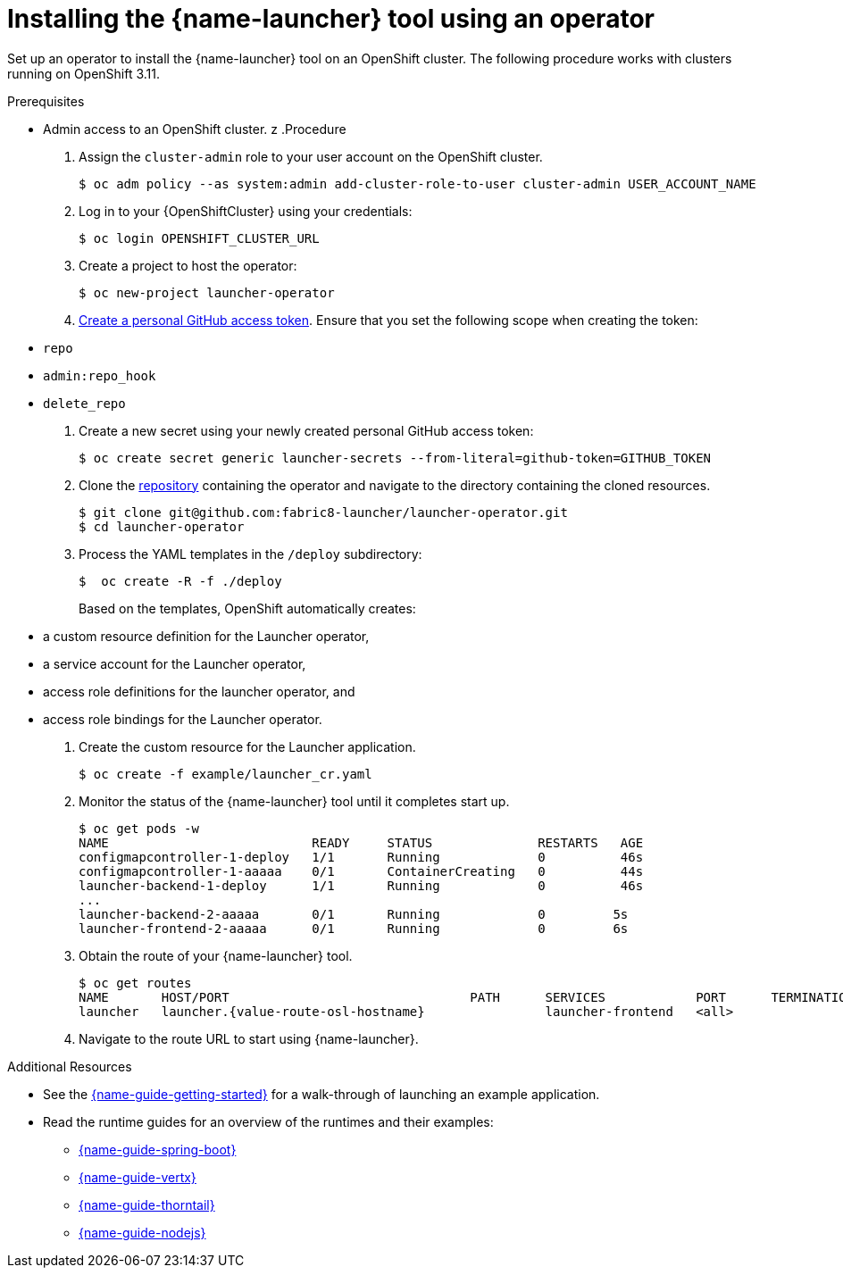 // Redefines the value of the URL placeholder from minishift-specific to a more general value.
:value-url-osl-auth: OPENSHIFT_CLUSTER_URL

[id='installing-launcher-tool-using-an-operator_{context}']
= Installing the {name-launcher} tool using an operator

Set up an operator to install the {name-launcher} tool on an OpenShift cluster.
The following procedure works with clusters running on OpenShift 3.11.

.Prerequisites

* Admin access to an OpenShift cluster.
z
.Procedure

. Assign the `cluster-admin` role to your user account on the OpenShift cluster.
+
[source,bash,options="nowrap",subs="attributes+"]
----
$ oc adm policy --as system:admin add-cluster-role-to-user cluster-admin USER_ACCOUNT_NAME
----

. Log in to your {OpenShiftCluster} using your credentials:
+
[source,bash,options="nowrap",subs="attributes+"]
----
$ oc login {value-url-osl-auth}
----

. Create a project to host the operator:
+
[source,bash,options="nowrap",subs="attributes+"]
----
$ oc new-project launcher-operator
----

. link:https://help.github.com/en/articles/creating-a-personal-access-token-for-the-command-line[Create a personal GitHub access token].
Ensure that you set the following scope when creating the token:
// TODO: replace this with OAuth: https://developer.github.com/apps/building-oauth-apps/authorizing-oauth-apps/

* `repo`
* `admin:repo_hook`
* `delete_repo`

. Create a new secret using your newly created personal GitHub access token:
+
[source,bash,options="nowrap",subs="attributes+"]
----
$ oc create secret generic launcher-secrets --from-literal=github-token=GITHUB_TOKEN
----

. Clone the link:https://github.com/fabric8-launcher/launcher-operator[repository] containing the operator and navigate to the directory containing the cloned resources.
+
[source,bash,options="nowrap",subs="attributes+"]
----
$ git clone git@github.com:fabric8-launcher/launcher-operator.git
$ cd launcher-operator
----

. Process the YAML templates in the `/deploy` subdirectory:
+
[source,bash,options="nowrap",subs="attributes+"]
----
$  oc create -R -f ./deploy
----
+
Based on the templates, OpenShift automatically creates:

* a custom resource definition for the Launcher operator,
* a service account for the Launcher operator,
* access role definitions for the launcher operator, and
* access role bindings for the Launcher operator.

. Create the custom resource for the Launcher application.
+
[source,bash,options="nowrap",subs="attributes+"]
----
$ oc create -f example/launcher_cr.yaml
----

. Monitor the status of the {name-launcher} tool until it completes start up.
+
[source,bash,options="nowrap",subs="attributes+"]
----
$ oc get pods -w
NAME                           READY     STATUS              RESTARTS   AGE
configmapcontroller-1-deploy   1/1       Running             0          46s
configmapcontroller-1-aaaaa    0/1       ContainerCreating   0          44s
launcher-backend-1-deploy      1/1       Running             0          46s
...
launcher-backend-2-aaaaa       0/1       Running             0         5s
launcher-frontend-2-aaaaa      0/1       Running             0         6s
----

. Obtain the route of your {name-launcher} tool.
+
[source,bash,options="nowrap",subs="attributes+"]
----
$ oc get routes
NAME       HOST/PORT                                PATH      SERVICES            PORT      TERMINATION   WILDCARD
launcher   launcher.{value-route-osl-hostname}                launcher-frontend   <all>                   None
----

. Navigate to the route URL to start using {name-launcher}.

.Additional Resources
* See the link:{link-guide-getting-started}[{name-guide-getting-started}] for a walk-through of launching an example application.
* Read the runtime guides for an overview of the runtimes and their examples:
** link:{link-guide-spring-boot}[{name-guide-spring-boot}]
** link:{link-guide-vertx}[{name-guide-vertx}]
** link:{link-guide-thorntail}[{name-guide-thorntail}]
** link:{link-guide-nodejs}[{name-guide-nodejs}]
